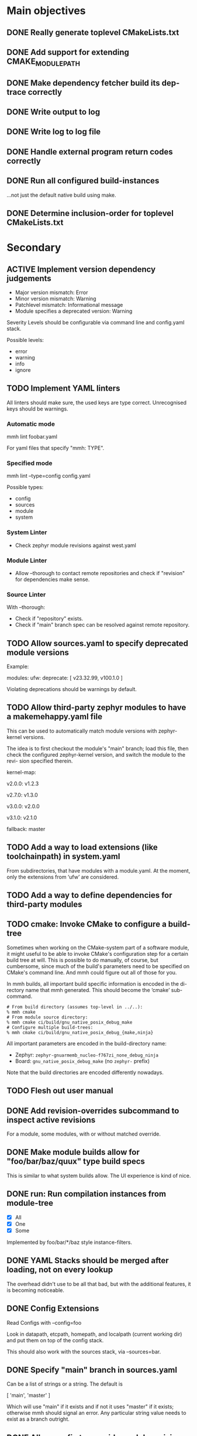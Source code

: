 * Main objectives
** DONE Really generate toplevel CMakeLists.txt
** DONE Add support for extending CMAKE_MODULE_PATH
** DONE Make dependency fetcher build its dep-trace correctly
** DONE Write output to log
** DONE Write log to log file
** DONE Handle external program return codes correctly
** DONE Run all configured build-instances
…not just the default native build using make.
** DONE Determine inclusion-order for toplevel CMakeLists.txt
* Secondary
** ACTIVE Implement version dependency judgements
- Major version mismatch: Error
- Minor version mismatch: Warning
- Patchlevel mismatch: Informational message
- Module specifies a deprecated version: Warning

Severity Levels should be configurable via command line and config.yaml stack.

Possible levels:

- error
- warning
- info
- ignore
** TODO Implement YAML linters

All linters should make sure, the used keys are type correct. Unrecognised keys
should be warnings.

*** Automatic mode

mmh lint foobar.yaml

For yaml files that specify "mmh: TYPE".

*** Specified mode

mmh lint --type=config config.yaml

Possible types:

- config
- sources
- module
- system

*** System Linter

- Check zephyr module revisions against west.yaml

*** Module Linter

- Allow --thorough to contact remote repositories and check if "revision" for
  dependencies make sense.

*** Source Linter

With --thorough:

- Check if "repository" exists.
- Check if "main" branch spec can be resolved against remote repository.

** TODO Allow sources.yaml to specify deprecated module versions

Example:

modules:
  ufw:
    deprecate: [ v23.32.99, v100.1.0 ]

Violating deprecations should be warnings by default.

** TODO Allow third-party zephyr modules to have a makemehappy.yaml file
This can be used to automatically match module versions with zephyr-kernel
versions.

The idea is to first checkout the module's "main" branch; load this file, then
check the configured zephyr-kernel version, and switch the module to the revi-
sion specified therein.

kernel-map:
  # For up to and including v2.0.0 use 1.2.3
  v2.0.0: v1.2.3
  # For up to and including v2.7.0 use 1.3.0
  v2.7.0: v1.3.0
  # and so on…
  v3.0.0: v2.0.0
  # and so forth…
  v3.1.0: v2.1.0
  # If we don't know what to use based on the table, use this.
  fallback: master
** TODO Add a way to load extensions (like toolchainpath) in system.yaml

From subdirectories, that have modules with a module.yaml. At the moment, only
the extensions from ‘ufw’ are considered.

** TODO Add a way to define dependencies for third-party modules
** TODO cmake: Invoke CMake to configure a build-tree
Sometimes when working on the CMake-system  part of a software module, it might
useful to be able to invoke CMake's configuration step for a certain build tree
at will. This is possible to do manually, of course, but cumbersome, since much
of the build's parameters need to be specified on CMake's command line. And mmh
could figure out all of those for you.

In mmh builds,  all important build specific information is  encoded in the di-
rectory name that mmh generated. This should become the ‘cmake’ sub-command.

#+BEGIN_EXAMPLE
# From build directory (assumes top-level in ../..):
% mmh cmake
# From module source directory:
% mmh cmake ci/build/gnu_native_posix_debug_make
# Configure multiple build-trees:
% mmh cmake ci/build/gnu_native_posix_debug_{make,ninja}
#+END_EXAMPLE

All important parameters are encoded in the build-directory name:

- Zephyr: ~zephyr-gnuarmemb_nucleo-f767zi_none_debug_ninja~
- Board: ~gnu_native_posix_debug_make~ (no ~zephyr-~ prefix)

Note that the build directories are encoded differently nowadays.
** TODO Flesh out user manual
** DONE Add revision-overrides subcommand to inspect active revisions
For a module, some modules, with or without matched override.
** DONE Make module builds allow for "foo/bar/baz/quux" type build specs
This is similar to what system builds allow. The UI experience is kind of nice.
** DONE run: Run compilation instances from module-tree
- [X] All
- [X] One
- [X] Some

Implemented by foo/bar/*/baz style instance-filters.
** DONE YAML Stacks should be merged after loading, not on every lookup
The overhead didn't use to be all that bad, but with the additional features,
it is becoming noticeable.
** DONE Config Extensions
Read Configs with --config=foo

Look in datapath, etcpath, homepath, and localpath (current working dir) and
put them on top of the config stack.

This should also work with the sources stack, via --sources=bar.
** DONE Specify "main" branch in sources.yaml
Can be a list of strings or a string.  The default is

  [ 'main', 'master' ]

Which will use "main" if it exists and if not it uses "master" if it exists;
otherwise mmh should signal an error. Any particular string value needs to
exist as a branch outright.
** DONE Allow config to override module revision specs
revision-overrides:
  - name: "*foo*"
    revision: v1.0.0
  - name: "*bar*"
    use-main-branch: true

Would force all modules that match "*foo*" to use the "v1.0.0" revision instead
of the revision specified in module.yaml dependency definitions.

Modules matching "*bar*" will use the "main" branch configured in its source
definition.

This should also work from the command line:

  mmh --revision "*foo*=v1.0.0" --revision "*bar*=!main" build

…where "!KEYWORD" is a special pattern and "main" would be equivalent to
setting "use-main-branch: true" in a configuration file.
** DONE Allow "west" key in sources spec to specify a zephyr module's west name
** DONE Enable removing parameters from YAML Stack data
It's unfortunate, that this is not possible at the moment, particularly for
toolchains, but also for modules and the planned revision-overrides. It's
probably easy to add removers the lists-of-strings and keys-of-dicts, if it's
just in the first level of the data-structure.

Removals are applied when merging the stacked data-structre and happens just
before data from a higher level file is merged.

- [X] config.yaml
- [X] sources.yaml

#+begin_src yaml
# In config.yaml:
remove:
  toolchains:
    - clang
    - ti-c2000
  revision-overrides:
    - zephyr-kernel
    - ufw
  buildconfigs:
    - minsizerel
    - relwithdebug
  buildtools:
    - make

# In sources.yaml
remove:
  modules:
    - newlib
    - mcuboot
#+end_src
** DONE Get zephyr module dependency from west.yaml from zephyr-kernel repo
** DONE system: Build many parameter combinations for a system-build
In normal operation, mmh tries to build  a module's code with as many parameter
combinations as possible (toolchain, build-cfg, build-tool etc). To do this, it
resolves dependencies and  generates a CMake top-level setup to  build and test
the whole affair.

For production software, this level of automation may be undesirable. Maintain-
ers may decide to rather implement this top-level system themselves and instan-
tiate the dependencies on their own as well. Thus a build without these automa-
tion steps is a system-build.  This kind of system-build  is supported by UFW's
CMake extensions.

One of the limitations of CMake is, that a single build can only use one single
toolchain. In embedded development it is  not uncommon having to resort to ven-
dor specific toolchains, thus for complete builds requiring the use of multiple
toolchains to build all applications that belong to a system.

It's actually possible to overcome this, by using CMake's ExternalProject modu-
le and run CMake  in a recursive scheme, so that each  sub-call of cmake confi-
gures a build for a single toolchain,  thus tying everything into a single mas-
sive build. The CMake modules of the UFW library implement this scheme.

This has several downsides: The CMakeLists.txt file becomes tough to follow be-
cause the same  file gets parsed in multiple ways  by multiple CMake processes.
The build tree becomes  complex and quite deep so the  top-level CMake call can
keep track of what is happening. This is rather unergonomic for the user to de-
cent into. And  finally, it becomes tough to perform  parallel build correctly.
If you use  Ninja, for instance an  run your top-level ninja  in parallel mode,
the recursive calls may also be parallel,  which — in complex builds — can mas-
sively overload your system.

UFW's API follows  a pretty declarative approach in  specifying desired builds.
This declaration  can also be done  outside of CMake,  say in a YAML  file, and
instead of  having CMake call CMake  for configuration and have  the build tool
call the  build tool again  recursively for building,  have mmh call  cmake and
then have mmh call the build system as desired.

This has the one  downside, that a build like that  introduces a new dependency
upon mmh.  But on the  plus side, it would  solve all the  previously mentioned
problems. Since mmh would have perfect access to all build parameters, it would
make it easy to implement a pleasant command line interface to build parts of a
large system build as well.

The ‘system’ command  should therefore implement the  functionality provided by
UFW's recursive CMake  calling scheme. The UFW library could  be updated accor-
dingly, because  the CMake code  required for  this is not  particularly pretty
either. This could be done for UFW 2.0.0,  at which point we could also break a
couple of things that require inelegant code to implement.
*** DONE mmh system [9/9]
- [X] zephyr: Pick up ufw's kconfig for build-type.
- [X] zephyr: Allow users to define more konfig files.
- [X] general: Allow users to define cmake variables.
- [X] zephyr: Make toolchain path handling more generic.
- [X] zephyr: Allow toolchain list entries to be strings.
- [X] zephyr: Allow modules list to be empty or even undefined.
- [X] zephyr: Parameters from application should be inherited by build.
- [X] generic: Gather stats for config/build/install/test similar to
               module builds.
- [X] generic: Use mmh.loggedProcess() to call external programs.
** DONE Remove Interface Definition
** DONE Use slash (/) as a delimiter in module build instances
** DONE Detect cyclic dependencies in toplevel CMakeLists.txt
** DONE Add YamlStack variant for configuration parsing
** DONE Add option to keep running when a build-instance fails
** DONE With non-temporary build-roots, invert --preserve
** DONE Generate mmh script
Configure:
- Python path
- Data directory (`/usr/share/MakeMeHappy`)
- Config directory (`/etc/MakeMeHappy`)
** DONE Add Debian Packaging
** DONE Allow the user to specify a subset of all defined build instances
If the module.yaml file defines 40 or 50 possible combinations of toolchains,
build configurations, tools and the like, it would be useful to pick from
those.
** DONE Record initial command line args in buildroot/makemehappy.yaml
That way you can set up a complex run once and never have to do that in later
runs again. Add another command to reset/replace previously recorded command
line arguments.
** DONE Allow handing command line arguments to cmake in instance runs
Lets do this:

  mmh [ARGS] [COMMAND-WITH-ARGS...] [-- CMAKE-ARGUMENTS]

That it's possible to run different variants of builds, if the module's build
system allows or requires that.
** DONE Add a second value kind to variables: defaults
This:

  variables:
    FOOBAR: something

…continues to generate this:

  set(FOOBAR, "something")

…while…

  defaults:
    FOOBAR: something

…generates this:

  if (NOT FOOBAR)
    set(FOOBAR, "something")
  endif()

This may be useful in conjunction with passing through cmake arguments:

  mmh -d ci -- -DFOOBAR=something-else

In order to *optionally* run different variants of a build.
** DONE In extension generation, an implementing module should be optional
It is possible that extensions rely on a certain way to use a CMake built-in
facility without requiring an additional module to be included. The include
step should therefore be optional.
** DONE Allow extensions to use add_subdirectory
We might want to be able to do something along the lines of this:

cmake-extensions:
  some-board-definition-module:
   include: add_subdirectory(deps/${moduleroot}/${cmake('TARGET_BOARD')})

To generate this:

   add_subdirectory(deps/some-board-definition-module/${TARGET_BOARD})

This allows using collections of modules in a meta-module. There are certainly
other ways to achieve something similar, but this is easily done, so we should
allow for it.
** DONE Add a separate initialisation clause for cmake extensions
Some modules may need a separate initialisation step that extends whatever the
inclusion step does.

mymod:
  include: add_libtap(${moduleroot})
  init: init_my_module()
  module: MyModSupport

This will be more powerful with generation-waypoints in place. See below.
** DONE Introduce waypoints that for extension generation
With third party extensions you get a way of replacing add_subdirectory() calls
with arbitrary cmake functions or macros. The generation of that looks like
this:

   include(ModuleThatImplementsExtension)
   add_thisextension(deps/thisextension)

If you need to push the generation of ~add_thisextension()~ pack until
something else has happened, however, there is currently no way to achieve
that. With way points, it would be possible to make ~add_thisextension()~
create a ~pre-inclusion~ waypoint and any extensions registered to it, would
generate their code before this waypoint. The possible waypoint variants should
be this:

- pre-module
- post-module
- pre-inclusion
- post-inclusion
- pre-initialisation
- post-initialisation

This is more complex of a problem, especially with module interdependencies to
be considered. Some third-party modules, that border upon having circular
dependencies can't really be used without something like this.

The ‘basic’ and ‘init’ steps were added a while ago. This should be good enough
for the time being.
** DONE Make it possible for an extension to be used by more than one module
cmake-extensions:
  mymod:
    include: add_libtap(${moduleroot})
    init: init_my_module()
    module: MyModSupport

cmake-extension-variants:
  # Explicit list:
  mymod:
    - mymod-a
    - mymod-b
    - mymod-c
  # Also, maybe via pattern:
  mymod: ^mymod-.*$
** DONE Allow source types other than git; symlinks especially
Allowing symlinks gives users the ability to inject ongoing development of
modules into the dependency chain of other modules, making it possible to
develop modules side by side.

Symlink type was implemented pre-v0.10.
** CANCELED ‘toolchains’ configuration should be a dict of dicts
I'm not sure if it's worth fixing this now. Only if it's straight-forward, I
guess.

This is not happening, because we've allowed module.yaml file to override
toolchains in the past, and I am not breaking that.
* Wishlist
** DEFERRED Gather statistics while running

The version judgements have to be implemented before this can be done.

*** TODO How many dependency versions had a patch-level mismatch?
*** TODO How many dependency versions had a minor mismatch?
*** TODO How many dependency versions had a major mismatch?
*** TODO How many dependency versions violated a deprecation?
*** DONE How many build-instances succeeded/failed?
*** DONE How many build-instances had their test runs succeed/fail?
*** DONE How much time did individual steps take to execute?
*** DONE Render statistics nicely at program termination
** DEFERRED Add an option to specify source directory instead of cwd
I am not quite sure why I wanted this in the first place.
** DONE Module type: nobuild
To mark modules, that cannot be built stand-alone. This would allow:

% mkdir /tmp/mmh
% cd /tmp/mmh
% mmh download-sources
% for d in */; do (cd "$d" && mmh); done

…to build everything that can be build stand-alone.
** DONE Allow for --single-instance with module builds as well
This should be pretty straight forward, and useful.

Update: Instead, module builds have the focus subcommand, that achieves a
similar feature-set.
** CANCELED Load module snippets via cmdline arg
eg: zephyr-3.0.yaml etc. Maybe even via global repository.

Not sure if this is all that useful, if we can do:

  mmh --revision "zephyr-kernel=v3.0.0"

…plus inheriting zephyr-module revisions from the kernel's west.yaml file.

And with config-extensions this could become:

  mmh --config zephyr-3.0

…so, this is probably not worth it.

Update: Yes, not worth it.

** DONE Zsh completion would be nice
** DONE Forget "tools" — check all dependencies into "deps"
** DONE Allow printing build stages with --log-to-file
This is useful for progress in CI.
** DONE Error out when checkout of dependency revision fails
** DONE Make non-existant zephyr modules an error?

